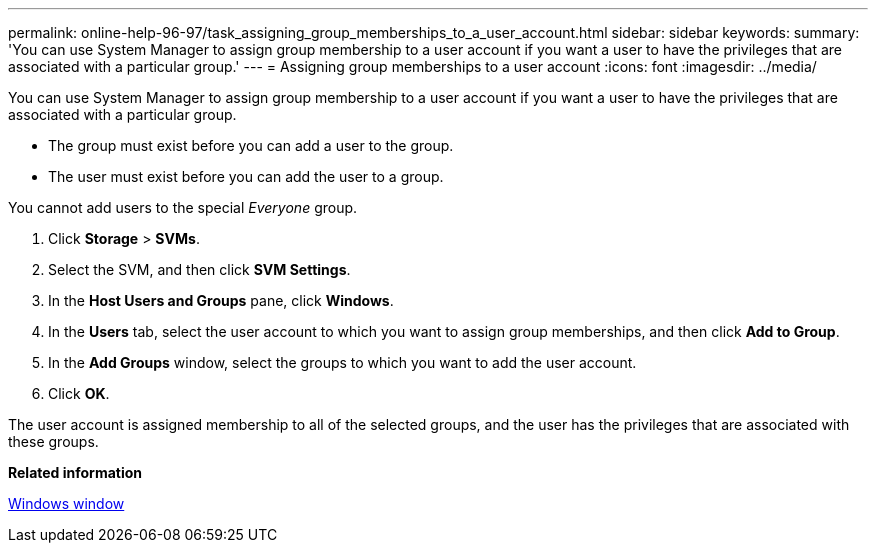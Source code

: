 ---
permalink: online-help-96-97/task_assigning_group_memberships_to_a_user_account.html
sidebar: sidebar
keywords: 
summary: 'You can use System Manager to assign group membership to a user account if you want a user to have the privileges that are associated with a particular group.'
---
= Assigning group memberships to a user account
:icons: font
:imagesdir: ../media/

[.lead]
You can use System Manager to assign group membership to a user account if you want a user to have the privileges that are associated with a particular group.

* The group must exist before you can add a user to the group.
* The user must exist before you can add the user to a group.

You cannot add users to the special _Everyone_ group.

. Click *Storage* > *SVMs*.
. Select the SVM, and then click *SVM Settings*.
. In the *Host Users and Groups* pane, click *Windows*.
. In the *Users* tab, select the user account to which you want to assign group memberships, and then click *Add to Group*.
. In the *Add Groups* window, select the groups to which you want to add the user account.
. Click *OK*.

The user account is assigned membership to all of the selected groups, and the user has the privileges that are associated with these groups.

*Related information*

xref:reference_windows_window.adoc[Windows window]
